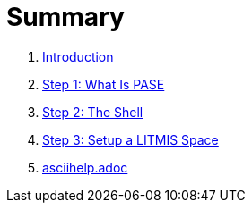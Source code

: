 = Summary

. link:README.adoc[Introduction]
. link:step-2-what-is-pase.adoc[Step 1: What Is PASE]
. link:step-2-the-shell.adoc[Step 2: The Shell]
. link:step1adoc.adoc[Step 3: Setup a LITMIS Space]
. link:asciihelpadoc.adoc[asciihelp.adoc]

